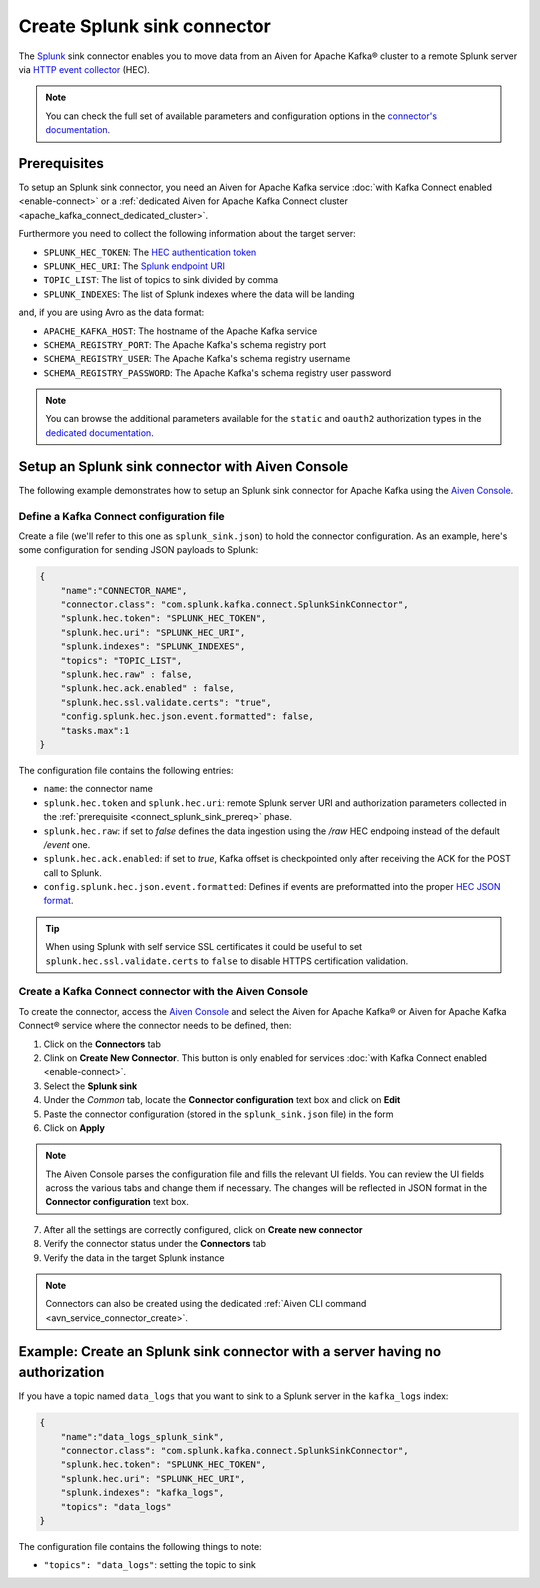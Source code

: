 Create Splunk sink connector
=============================

The `Splunk <https://www.splunk.com/>`_ sink connector enables you to move data from an Aiven for Apache Kafka® cluster to a remote Splunk server via `HTTP event collector <https://docs.splunk.com/Documentation/Splunk/latest/Data/FormateventsforHTTPEventCollector>`_ (HEC).

.. note::

    You can check the full set of available parameters and configuration options in the `connector's documentation <https://github.com/splunk/kafka-connect-splunk>`_.

.. _connect_splunk_sink_prereq:

Prerequisites
-------------

To setup an Splunk sink connector, you need an Aiven for Apache Kafka service :doc:`with Kafka Connect enabled <enable-connect>` or a :ref:`dedicated Aiven for Apache Kafka Connect cluster <apache_kafka_connect_dedicated_cluster>`.

Furthermore you need to collect the following information about the target server:

* ``SPLUNK_HEC_TOKEN``: The `HEC authentication token <https://docs.splunk.com/Documentation/Splunk/latest/Data/FormateventsforHTTPEventCollector>`_
* ``SPLUNK_HEC_URI``: The `Splunk endpoint URI <https://docs.splunk.com/Documentation/Splunk/9.0.1/Data/UsetheHTTPEventCollector>`_
* ``TOPIC_LIST``: The list of topics to sink divided by comma
* ``SPLUNK_INDEXES``: The list of Splunk indexes where the data will be landing

and, if you are using Avro as the data format:

* ``APACHE_KAFKA_HOST``: The hostname of the Apache Kafka service
* ``SCHEMA_REGISTRY_PORT``: The Apache Kafka's schema registry port
* ``SCHEMA_REGISTRY_USER``: The Apache Kafka's schema registry username
* ``SCHEMA_REGISTRY_PASSWORD``: The Apache Kafka's schema registry user password

.. Note::

    You can browse the additional parameters available for the ``static`` and ``oauth2`` authorization types in the `dedicated documentation <https://github.com/aiven/http-connector-for-apache-kafka/blob/main/docs/sink-connector-config-options.rst>`_.

Setup an Splunk sink connector with Aiven Console
----------------------------------------------------

The following example demonstrates how to setup an Splunk sink connector for Apache Kafka using the `Aiven Console <https://console.aiven.io/>`_.

Define a Kafka Connect configuration file
'''''''''''''''''''''''''''''''''''''''''

Create a file (we'll refer to this one as ``splunk_sink.json``) to hold the connector configuration. As an example, here's some configuration for sending JSON payloads to Splunk:

.. code-block:: json

    {
        "name":"CONNECTOR_NAME",
        "connector.class": "com.splunk.kafka.connect.SplunkSinkConnector",
        "splunk.hec.token": "SPLUNK_HEC_TOKEN",
        "splunk.hec.uri": "SPLUNK_HEC_URI",
        "splunk.indexes": "SPLUNK_INDEXES",
        "topics": "TOPIC_LIST",
        "splunk.hec.raw" : false,
        "splunk.hec.ack.enabled" : false,
        "splunk.hec.ssl.validate.certs": "true",
        "config.splunk.hec.json.event.formatted": false,
        "tasks.max":1
    }

The configuration file contains the following entries:

* ``name``: the connector name
* ``splunk.hec.token`` and ``splunk.hec.uri``: remote Splunk server URI and authorization parameters collected in the :ref:`prerequisite <connect_splunk_sink_prereq>` phase. 
* ``splunk.hec.raw``: if set to `false` defines the data ingestion using the `/raw` HEC endpoing instead of the default `/event` one.
* ``splunk.hec.ack.enabled``: if set to `true`, Kafka offset is checkpointed only after receiving the ACK for the POST call to Splunk.
* ``config.splunk.hec.json.event.formatted``:  Defines if events are preformatted into the proper `HEC JSON format <https://docs.splunk.com/Documentation/KafkaConnect/2.0.2/User/Parameters>`_.

.. Tip::

    When using Splunk with self service SSL certificates it could be useful to set ``splunk.hec.ssl.validate.certs`` to ``false`` to disable HTTPS certification validation.

Create a Kafka Connect connector with the Aiven Console
'''''''''''''''''''''''''''''''''''''''''''''''''''''''

To create the connector, access the `Aiven Console <https://console.aiven.io/>`_ and select the Aiven for Apache Kafka® or Aiven for Apache Kafka Connect® service where the connector needs to be defined, then:

1. Click on the **Connectors** tab
2. Clink on **Create New Connector**. This button is only enabled for services :doc:`with Kafka Connect enabled <enable-connect>`.
3. Select the **Splunk sink**
4. Under the *Common* tab, locate the **Connector configuration** text box and click on **Edit**
5. Paste the connector configuration (stored in the ``splunk_sink.json`` file) in the form
6. Click on **Apply**

.. Note::

    The Aiven Console parses the configuration file and fills the relevant UI fields. You can review the UI fields across the various tabs and change them if necessary. The changes will be reflected in JSON format in the **Connector configuration** text box.

7. After all the settings are correctly configured, click on **Create new connector**
8. Verify the connector status under the **Connectors** tab
9. Verify the data in the target Splunk instance

.. Note::

    Connectors can also be created using the dedicated :ref:`Aiven CLI command <avn_service_connector_create>`.

Example: Create an Splunk sink connector with a server having no authorization
----------------------------------------------------------------------------

If you have a topic named ``data_logs`` that you want to sink to a Splunk server in the ``kafka_logs`` index:

.. code-block:: json

    {
        "name":"data_logs_splunk_sink",
        "connector.class": "com.splunk.kafka.connect.SplunkSinkConnector",
        "splunk.hec.token": "SPLUNK_HEC_TOKEN",
        "splunk.hec.uri": "SPLUNK_HEC_URI",
        "splunk.indexes": "kafka_logs",
        "topics": "data_logs"
    }

The configuration file contains the following things to note:

* ``"topics": "data_logs"``: setting the topic to sink

